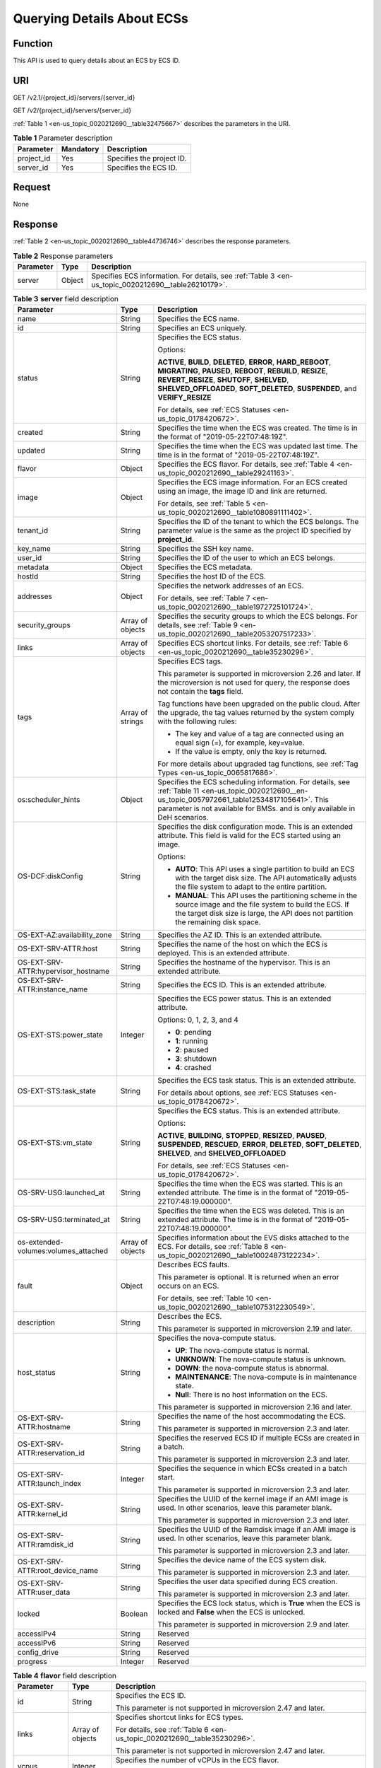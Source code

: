 .. _en-us_topic_0020212690:

Querying Details About ECSs
===========================

Function
--------

This API is used to query details about an ECS by ECS ID.

URI
---

GET /v2.1/{project_id}/servers/{server_id}

GET /v2/{project_id}/servers/{server_id}

:ref:`Table 1 <en-us_topic_0020212690__table32475667>` describes the parameters in the URI.

.. _en-us_topic_0020212690__table32475667:

.. table:: **Table 1** Parameter description

   ========== ========= =========================
   Parameter  Mandatory Description
   ========== ========= =========================
   project_id Yes       Specifies the project ID.
   server_id  Yes       Specifies the ECS ID.
   ========== ========= =========================

Request
-------

None

Response
--------

:ref:`Table 2 <en-us_topic_0020212690__table44736746>` describes the response parameters.

.. _en-us_topic_0020212690__table44736746:

.. table:: **Table 2** Response parameters

   +-----------+--------+-----------------------------------------------------------------------------------------------------+
   | Parameter | Type   | Description                                                                                         |
   +===========+========+=====================================================================================================+
   | server    | Object | Specifies ECS information. For details, see :ref:`Table 3 <en-us_topic_0020212690__table26210179>`. |
   +-----------+--------+-----------------------------------------------------------------------------------------------------+

.. _en-us_topic_0020212690__table26210179:

.. table:: **Table 3** **server** field description

   +--------------------------------------+-----------------------+------------------------------------------------------------------------------------------------------------------------------------------------------------------------------------------------------------------------------------------------------------+
   | Parameter                            | Type                  | Description                                                                                                                                                                                                                                                |
   +======================================+=======================+============================================================================================================================================================================================================================================================+
   | name                                 | String                | Specifies the ECS name.                                                                                                                                                                                                                                    |
   +--------------------------------------+-----------------------+------------------------------------------------------------------------------------------------------------------------------------------------------------------------------------------------------------------------------------------------------------+
   | id                                   | String                | Specifies an ECS uniquely.                                                                                                                                                                                                                                 |
   +--------------------------------------+-----------------------+------------------------------------------------------------------------------------------------------------------------------------------------------------------------------------------------------------------------------------------------------------+
   | status                               | String                | Specifies the ECS status.                                                                                                                                                                                                                                  |
   |                                      |                       |                                                                                                                                                                                                                                                            |
   |                                      |                       | Options:                                                                                                                                                                                                                                                   |
   |                                      |                       |                                                                                                                                                                                                                                                            |
   |                                      |                       | **ACTIVE**, **BUILD**, **DELETED**, **ERROR**, **HARD_REBOOT**, **MIGRATING**, **PAUSED**, **REBOOT**, **REBUILD**, **RESIZE**, **REVERT_RESIZE**, **SHUTOFF**, **SHELVED**, **SHELVED_OFFLOADED**, **SOFT_DELETED**, **SUSPENDED**, and **VERIFY_RESIZE** |
   |                                      |                       |                                                                                                                                                                                                                                                            |
   |                                      |                       | For details, see :ref:`ECS Statuses <en-us_topic_0178420672>`.                                                                                                                                                                                             |
   +--------------------------------------+-----------------------+------------------------------------------------------------------------------------------------------------------------------------------------------------------------------------------------------------------------------------------------------------+
   | created                              | String                | Specifies the time when the ECS was created. The time is in the format of "2019-05-22T07:48:19Z".                                                                                                                                                          |
   +--------------------------------------+-----------------------+------------------------------------------------------------------------------------------------------------------------------------------------------------------------------------------------------------------------------------------------------------+
   | updated                              | String                | Specifies the time when the ECS was updated last time. The time is in the format of "2019-05-22T07:48:19Z".                                                                                                                                                |
   +--------------------------------------+-----------------------+------------------------------------------------------------------------------------------------------------------------------------------------------------------------------------------------------------------------------------------------------------+
   | flavor                               | Object                | Specifies the ECS flavor. For details, see :ref:`Table 4 <en-us_topic_0020212690__table29241163>`.                                                                                                                                                         |
   +--------------------------------------+-----------------------+------------------------------------------------------------------------------------------------------------------------------------------------------------------------------------------------------------------------------------------------------------+
   | image                                | Object                | Specifies the ECS image information. For an ECS created using an image, the image ID and link are returned.                                                                                                                                                |
   |                                      |                       |                                                                                                                                                                                                                                                            |
   |                                      |                       | For details, see :ref:`Table 5 <en-us_topic_0020212690__table1080891111402>`.                                                                                                                                                                              |
   +--------------------------------------+-----------------------+------------------------------------------------------------------------------------------------------------------------------------------------------------------------------------------------------------------------------------------------------------+
   | tenant_id                            | String                | Specifies the ID of the tenant to which the ECS belongs. The parameter value is the same as the project ID specified by **project_id**.                                                                                                                    |
   +--------------------------------------+-----------------------+------------------------------------------------------------------------------------------------------------------------------------------------------------------------------------------------------------------------------------------------------------+
   | key_name                             | String                | Specifies the SSH key name.                                                                                                                                                                                                                                |
   +--------------------------------------+-----------------------+------------------------------------------------------------------------------------------------------------------------------------------------------------------------------------------------------------------------------------------------------------+
   | user_id                              | String                | Specifies the ID of the user to which an ECS belongs.                                                                                                                                                                                                      |
   +--------------------------------------+-----------------------+------------------------------------------------------------------------------------------------------------------------------------------------------------------------------------------------------------------------------------------------------------+
   | metadata                             | Object                | Specifies the ECS metadata.                                                                                                                                                                                                                                |
   +--------------------------------------+-----------------------+------------------------------------------------------------------------------------------------------------------------------------------------------------------------------------------------------------------------------------------------------------+
   | hostId                               | String                | Specifies the host ID of the ECS.                                                                                                                                                                                                                          |
   +--------------------------------------+-----------------------+------------------------------------------------------------------------------------------------------------------------------------------------------------------------------------------------------------------------------------------------------------+
   | addresses                            | Object                | Specifies the network addresses of an ECS.                                                                                                                                                                                                                 |
   |                                      |                       |                                                                                                                                                                                                                                                            |
   |                                      |                       | For details, see :ref:`Table 7 <en-us_topic_0020212690__table1972725101724>`.                                                                                                                                                                              |
   +--------------------------------------+-----------------------+------------------------------------------------------------------------------------------------------------------------------------------------------------------------------------------------------------------------------------------------------------+
   | security_groups                      | Array of objects      | Specifies the security groups to which the ECS belongs. For details, see :ref:`Table 9 <en-us_topic_0020212690__table2053207517233>`.                                                                                                                      |
   +--------------------------------------+-----------------------+------------------------------------------------------------------------------------------------------------------------------------------------------------------------------------------------------------------------------------------------------------+
   | links                                | Array of objects      | Specifies ECS shortcut links. For details, see :ref:`Table 6 <en-us_topic_0020212690__table35230296>`.                                                                                                                                                     |
   +--------------------------------------+-----------------------+------------------------------------------------------------------------------------------------------------------------------------------------------------------------------------------------------------------------------------------------------------+
   | tags                                 | Array of strings      | Specifies ECS tags.                                                                                                                                                                                                                                        |
   |                                      |                       |                                                                                                                                                                                                                                                            |
   |                                      |                       | This parameter is supported in microversion 2.26 and later. If the microversion is not used for query, the response does not contain the **tags** field.                                                                                                   |
   |                                      |                       |                                                                                                                                                                                                                                                            |
   |                                      |                       | Tag functions have been upgraded on the public cloud. After the upgrade, the tag values returned by the system comply with the following rules:                                                                                                            |
   |                                      |                       |                                                                                                                                                                                                                                                            |
   |                                      |                       | -  The key and value of a tag are connected using an equal sign (=), for example, key=value.                                                                                                                                                               |
   |                                      |                       | -  If the value is empty, only the key is returned.                                                                                                                                                                                                        |
   |                                      |                       |                                                                                                                                                                                                                                                            |
   |                                      |                       | For more details about upgraded tag functions, see :ref:`Tag Types <en-us_topic_0065817686>`.                                                                                                                                                              |
   +--------------------------------------+-----------------------+------------------------------------------------------------------------------------------------------------------------------------------------------------------------------------------------------------------------------------------------------------+
   | os:scheduler_hints                   | Object                | Specifies the ECS scheduling information. For details, see :ref:`Table 11 <en-us_topic_0020212690__en-us_topic_0057972661_table12534817105641>`. This parameter is not available for BMSs. and is only available in DeH scenarios.                         |
   +--------------------------------------+-----------------------+------------------------------------------------------------------------------------------------------------------------------------------------------------------------------------------------------------------------------------------------------------+
   | OS-DCF:diskConfig                    | String                | Specifies the disk configuration mode. This is an extended attribute. This field is valid for the ECS started using an image.                                                                                                                              |
   |                                      |                       |                                                                                                                                                                                                                                                            |
   |                                      |                       | Options:                                                                                                                                                                                                                                                   |
   |                                      |                       |                                                                                                                                                                                                                                                            |
   |                                      |                       | -  **AUTO**: This API uses a single partition to build an ECS with the target disk size. The API automatically adjusts the file system to adapt to the entire partition.                                                                                   |
   |                                      |                       |                                                                                                                                                                                                                                                            |
   |                                      |                       | -  **MANUAL**: This API uses the partitioning scheme in the source image and the file system to build the ECS. If the target disk size is large, the API does not partition the remaining disk space.                                                      |
   +--------------------------------------+-----------------------+------------------------------------------------------------------------------------------------------------------------------------------------------------------------------------------------------------------------------------------------------------+
   | OS-EXT-AZ:availability_zone          | String                | Specifies the AZ ID. This is an extended attribute.                                                                                                                                                                                                        |
   +--------------------------------------+-----------------------+------------------------------------------------------------------------------------------------------------------------------------------------------------------------------------------------------------------------------------------------------------+
   | OS-EXT-SRV-ATTR:host                 | String                | Specifies the name of the host on which the ECS is deployed. This is an extended attribute.                                                                                                                                                                |
   +--------------------------------------+-----------------------+------------------------------------------------------------------------------------------------------------------------------------------------------------------------------------------------------------------------------------------------------------+
   | OS-EXT-SRV-ATTR:hypervisor_hostname  | String                | Specifies the hostname of the hypervisor. This is an extended attribute.                                                                                                                                                                                   |
   +--------------------------------------+-----------------------+------------------------------------------------------------------------------------------------------------------------------------------------------------------------------------------------------------------------------------------------------------+
   | OS-EXT-SRV-ATTR:instance_name        | String                | Specifies the ECS ID. This is an extended attribute.                                                                                                                                                                                                       |
   +--------------------------------------+-----------------------+------------------------------------------------------------------------------------------------------------------------------------------------------------------------------------------------------------------------------------------------------------+
   | OS-EXT-STS:power_state               | Integer               | Specifies the ECS power status. This is an extended attribute.                                                                                                                                                                                             |
   |                                      |                       |                                                                                                                                                                                                                                                            |
   |                                      |                       | Options: 0, 1, 2, 3, and 4                                                                                                                                                                                                                                 |
   |                                      |                       |                                                                                                                                                                                                                                                            |
   |                                      |                       | -  **0**: pending                                                                                                                                                                                                                                          |
   |                                      |                       | -  **1**: running                                                                                                                                                                                                                                          |
   |                                      |                       | -  **2**: paused                                                                                                                                                                                                                                           |
   |                                      |                       | -  **3**: shutdown                                                                                                                                                                                                                                         |
   |                                      |                       | -  **4**: crashed                                                                                                                                                                                                                                          |
   +--------------------------------------+-----------------------+------------------------------------------------------------------------------------------------------------------------------------------------------------------------------------------------------------------------------------------------------------+
   | OS-EXT-STS:task_state                | String                | Specifies the ECS task status. This is an extended attribute.                                                                                                                                                                                              |
   |                                      |                       |                                                                                                                                                                                                                                                            |
   |                                      |                       | For details about options, see :ref:`ECS Statuses <en-us_topic_0178420672>`.                                                                                                                                                                               |
   +--------------------------------------+-----------------------+------------------------------------------------------------------------------------------------------------------------------------------------------------------------------------------------------------------------------------------------------------+
   | OS-EXT-STS:vm_state                  | String                | Specifies the ECS status. This is an extended attribute.                                                                                                                                                                                                   |
   |                                      |                       |                                                                                                                                                                                                                                                            |
   |                                      |                       | Options:                                                                                                                                                                                                                                                   |
   |                                      |                       |                                                                                                                                                                                                                                                            |
   |                                      |                       | **ACTIVE**, **BUILDING**, **STOPPED**, **RESIZED**, **PAUSED**, **SUSPENDED**, **RESCUED**, **ERROR**, **DELETED**, **SOFT_DELETED**, **SHELVED**, and **SHELVED_OFFLOADED**                                                                               |
   |                                      |                       |                                                                                                                                                                                                                                                            |
   |                                      |                       | For details, see :ref:`ECS Statuses <en-us_topic_0178420672>`.                                                                                                                                                                                             |
   +--------------------------------------+-----------------------+------------------------------------------------------------------------------------------------------------------------------------------------------------------------------------------------------------------------------------------------------------+
   | OS-SRV-USG:launched_at               | String                | Specifies the time when the ECS was started. This is an extended attribute. The time is in the format of "2019-05-22T07:48:19.000000".                                                                                                                     |
   +--------------------------------------+-----------------------+------------------------------------------------------------------------------------------------------------------------------------------------------------------------------------------------------------------------------------------------------------+
   | OS-SRV-USG:terminated_at             | String                | Specifies the time when the ECS was deleted. This is an extended attribute. The time is in the format of "2019-05-22T07:48:19.000000".                                                                                                                     |
   +--------------------------------------+-----------------------+------------------------------------------------------------------------------------------------------------------------------------------------------------------------------------------------------------------------------------------------------------+
   | os-extended-volumes:volumes_attached | Array of objects      | Specifies information about the EVS disks attached to the ECS. For details, see :ref:`Table 8 <en-us_topic_0020212690__table10024873122234>`.                                                                                                              |
   +--------------------------------------+-----------------------+------------------------------------------------------------------------------------------------------------------------------------------------------------------------------------------------------------------------------------------------------------+
   | fault                                | Object                | Describes ECS faults.                                                                                                                                                                                                                                      |
   |                                      |                       |                                                                                                                                                                                                                                                            |
   |                                      |                       | This parameter is optional. It is returned when an error occurs on an ECS.                                                                                                                                                                                 |
   |                                      |                       |                                                                                                                                                                                                                                                            |
   |                                      |                       | For details, see :ref:`Table 10 <en-us_topic_0020212690__table1075312230549>`.                                                                                                                                                                             |
   +--------------------------------------+-----------------------+------------------------------------------------------------------------------------------------------------------------------------------------------------------------------------------------------------------------------------------------------------+
   | description                          | String                | Describes the ECS.                                                                                                                                                                                                                                         |
   |                                      |                       |                                                                                                                                                                                                                                                            |
   |                                      |                       | This parameter is supported in microversion 2.19 and later.                                                                                                                                                                                                |
   +--------------------------------------+-----------------------+------------------------------------------------------------------------------------------------------------------------------------------------------------------------------------------------------------------------------------------------------------+
   | host_status                          | String                | Specifies the nova-compute status.                                                                                                                                                                                                                         |
   |                                      |                       |                                                                                                                                                                                                                                                            |
   |                                      |                       | -  **UP**: The nova-compute status is normal.                                                                                                                                                                                                              |
   |                                      |                       | -  **UNKNOWN**: The nova-compute status is unknown.                                                                                                                                                                                                        |
   |                                      |                       | -  **DOWN**: the nova-compute status is abnormal.                                                                                                                                                                                                          |
   |                                      |                       | -  **MAINTENANCE**: The nova-compute is in maintenance state.                                                                                                                                                                                              |
   |                                      |                       | -  **Null**: There is no host information on the ECS.                                                                                                                                                                                                      |
   |                                      |                       |                                                                                                                                                                                                                                                            |
   |                                      |                       | This parameter is supported in microversion 2.16 and later.                                                                                                                                                                                                |
   +--------------------------------------+-----------------------+------------------------------------------------------------------------------------------------------------------------------------------------------------------------------------------------------------------------------------------------------------+
   | OS-EXT-SRV-ATTR:hostname             | String                | Specifies the name of the host accommodating the ECS.                                                                                                                                                                                                      |
   |                                      |                       |                                                                                                                                                                                                                                                            |
   |                                      |                       | This parameter is supported in microversion 2.3 and later.                                                                                                                                                                                                 |
   +--------------------------------------+-----------------------+------------------------------------------------------------------------------------------------------------------------------------------------------------------------------------------------------------------------------------------------------------+
   | OS-EXT-SRV-ATTR:reservation_id       | String                | Specifies the reserved ECS ID if multiple ECSs are created in a batch.                                                                                                                                                                                     |
   |                                      |                       |                                                                                                                                                                                                                                                            |
   |                                      |                       | This parameter is supported in microversion 2.3 and later.                                                                                                                                                                                                 |
   +--------------------------------------+-----------------------+------------------------------------------------------------------------------------------------------------------------------------------------------------------------------------------------------------------------------------------------------------+
   | OS-EXT-SRV-ATTR:launch_index         | Integer               | Specifies the sequence in which ECSs created in a batch start.                                                                                                                                                                                             |
   |                                      |                       |                                                                                                                                                                                                                                                            |
   |                                      |                       | This parameter is supported in microversion 2.3 and later.                                                                                                                                                                                                 |
   +--------------------------------------+-----------------------+------------------------------------------------------------------------------------------------------------------------------------------------------------------------------------------------------------------------------------------------------------+
   | OS-EXT-SRV-ATTR:kernel_id            | String                | Specifies the UUID of the kernel image if an AMI image is used. In other scenarios, leave this parameter blank.                                                                                                                                            |
   |                                      |                       |                                                                                                                                                                                                                                                            |
   |                                      |                       | This parameter is supported in microversion 2.3 and later.                                                                                                                                                                                                 |
   +--------------------------------------+-----------------------+------------------------------------------------------------------------------------------------------------------------------------------------------------------------------------------------------------------------------------------------------------+
   | OS-EXT-SRV-ATTR:ramdisk_id           | String                | Specifies the UUID of the Ramdisk image if an AMI image is used. In other scenarios, leave this parameter blank.                                                                                                                                           |
   |                                      |                       |                                                                                                                                                                                                                                                            |
   |                                      |                       | This parameter is supported in microversion 2.3 and later.                                                                                                                                                                                                 |
   +--------------------------------------+-----------------------+------------------------------------------------------------------------------------------------------------------------------------------------------------------------------------------------------------------------------------------------------------+
   | OS-EXT-SRV-ATTR:root_device_name     | String                | Specifies the device name of the ECS system disk.                                                                                                                                                                                                          |
   |                                      |                       |                                                                                                                                                                                                                                                            |
   |                                      |                       | This parameter is supported in microversion 2.3 and later.                                                                                                                                                                                                 |
   +--------------------------------------+-----------------------+------------------------------------------------------------------------------------------------------------------------------------------------------------------------------------------------------------------------------------------------------------+
   | OS-EXT-SRV-ATTR:user_data            | String                | Specifies the user data specified during ECS creation.                                                                                                                                                                                                     |
   |                                      |                       |                                                                                                                                                                                                                                                            |
   |                                      |                       | This parameter is supported in microversion 2.3 and later.                                                                                                                                                                                                 |
   +--------------------------------------+-----------------------+------------------------------------------------------------------------------------------------------------------------------------------------------------------------------------------------------------------------------------------------------------+
   | locked                               | Boolean               | Specifies the ECS lock status, which is **True** when the ECS is locked and **False** when the ECS is unlocked.                                                                                                                                            |
   |                                      |                       |                                                                                                                                                                                                                                                            |
   |                                      |                       | This parameter is supported in microversion 2.9 and later.                                                                                                                                                                                                 |
   +--------------------------------------+-----------------------+------------------------------------------------------------------------------------------------------------------------------------------------------------------------------------------------------------------------------------------------------------+
   | accessIPv4                           | String                | Reserved                                                                                                                                                                                                                                                   |
   +--------------------------------------+-----------------------+------------------------------------------------------------------------------------------------------------------------------------------------------------------------------------------------------------------------------------------------------------+
   | accessIPv6                           | String                | Reserved                                                                                                                                                                                                                                                   |
   +--------------------------------------+-----------------------+------------------------------------------------------------------------------------------------------------------------------------------------------------------------------------------------------------------------------------------------------------+
   | config_drive                         | String                | Reserved                                                                                                                                                                                                                                                   |
   +--------------------------------------+-----------------------+------------------------------------------------------------------------------------------------------------------------------------------------------------------------------------------------------------------------------------------------------------+
   | progress                             | Integer               | Reserved                                                                                                                                                                                                                                                   |
   +--------------------------------------+-----------------------+------------------------------------------------------------------------------------------------------------------------------------------------------------------------------------------------------------------------------------------------------------+

.. _en-us_topic_0020212690__table29241163:

.. table:: **Table 4** **flavor** field description

   +-----------------------+-----------------------+---------------------------------------------------------------------------------------------------------------------------------+
   | Parameter             | Type                  | Description                                                                                                                     |
   +=======================+=======================+=================================================================================================================================+
   | id                    | String                | Specifies the ECS ID.                                                                                                           |
   |                       |                       |                                                                                                                                 |
   |                       |                       | This parameter is not supported in microversion 2.47 and later.                                                                 |
   +-----------------------+-----------------------+---------------------------------------------------------------------------------------------------------------------------------+
   | links                 | Array of objects      | Specifies shortcut links for ECS types.                                                                                         |
   |                       |                       |                                                                                                                                 |
   |                       |                       | For details, see :ref:`Table 6 <en-us_topic_0020212690__table35230296>`.                                                        |
   |                       |                       |                                                                                                                                 |
   |                       |                       | This parameter is not supported in microversion 2.47 and later.                                                                 |
   +-----------------------+-----------------------+---------------------------------------------------------------------------------------------------------------------------------+
   | vcpus                 | Integer               | Specifies the number of vCPUs in the ECS flavor.                                                                                |
   |                       |                       |                                                                                                                                 |
   |                       |                       | This parameter is supported in microversion 2.47 and later.                                                                     |
   +-----------------------+-----------------------+---------------------------------------------------------------------------------------------------------------------------------+
   | ram                   | Integer               | Specifies the memory size (MB) in the ECS flavor.                                                                               |
   |                       |                       |                                                                                                                                 |
   |                       |                       | This parameter is supported in microversion 2.47 and later.                                                                     |
   +-----------------------+-----------------------+---------------------------------------------------------------------------------------------------------------------------------+
   | disk                  | Integer               | Specifies the system disk size in the ECS flavor. Value **0** indicates that the disk size is not limited.                      |
   |                       |                       |                                                                                                                                 |
   |                       |                       | This parameter is supported in microversion 2.47 and later.                                                                     |
   +-----------------------+-----------------------+---------------------------------------------------------------------------------------------------------------------------------+
   | ephemeral             | Integer               | Reserved                                                                                                                        |
   |                       |                       |                                                                                                                                 |
   |                       |                       | This parameter is supported in microversion 2.47 and later.                                                                     |
   +-----------------------+-----------------------+---------------------------------------------------------------------------------------------------------------------------------+
   | swap                  | Integer               | Reserved                                                                                                                        |
   |                       |                       |                                                                                                                                 |
   |                       |                       | This parameter is supported in microversion 2.47 and later.                                                                     |
   +-----------------------+-----------------------+---------------------------------------------------------------------------------------------------------------------------------+
   | original_name         | String                | Specifies the name of the ECS flavor.                                                                                           |
   |                       |                       |                                                                                                                                 |
   |                       |                       | This parameter is supported in microversion 2.47 and later.                                                                     |
   +-----------------------+-----------------------+---------------------------------------------------------------------------------------------------------------------------------+
   | extra_specs           | Object                | Indicates an extended flavor field. For details, see :ref:`os_extra_specs (flavor) Field Description <en-us_topic_0170710254>`. |
   |                       |                       |                                                                                                                                 |
   |                       |                       | This parameter is supported in microversion 2.47 and later.                                                                     |
   +-----------------------+-----------------------+---------------------------------------------------------------------------------------------------------------------------------+

.. _en-us_topic_0020212690__table1080891111402:

.. table:: **Table 5** **image** field description

   +-----------+------------------+-------------------------------------------------------------------------------------------------------------------+
   | Parameter | Type             | Description                                                                                                       |
   +===========+==================+===================================================================================================================+
   | id        | String           | Specifies the image ID.                                                                                           |
   +-----------+------------------+-------------------------------------------------------------------------------------------------------------------+
   | links     | Array of objects | Specifies shortcut links for ECS images. For details, see :ref:`Table 6 <en-us_topic_0020212690__table35230296>`. |
   +-----------+------------------+-------------------------------------------------------------------------------------------------------------------+

.. _en-us_topic_0020212690__table35230296:

.. table:: **Table 6** **links** field description

   ========= ====== =========================================
   Parameter Type   Description
   ========= ====== =========================================
   rel       String Specifies the shortcut link marker name.
   href      String Provides the corresponding shortcut link.
   ========= ====== =========================================

.. _en-us_topic_0020212690__table1972725101724:

.. table:: **Table 7** Data structure of the network which an ECS accesses

   +-------------------------+-----------------------+-----------------------------------------------------------------------------------------+
   | Parameter               | Type                  | Description                                                                             |
   +=========================+=======================+=========================================================================================+
   | addr                    | String                | Specifies the IP address.                                                               |
   +-------------------------+-----------------------+-----------------------------------------------------------------------------------------+
   | version                 | Integer               | Specifies the type of an IP address. The value of this parameter can be **4** or **6**. |
   |                         |                       |                                                                                         |
   |                         |                       | -  **4**: The type of the IP address is IPv4.                                           |
   |                         |                       | -  **6**: The type of the IP address is IPv6.                                           |
   +-------------------------+-----------------------+-----------------------------------------------------------------------------------------+
   | OS-EXT-IPS-MAC:mac_addr | String                | Specifies the MAC address. This is an extended attribute.                               |
   +-------------------------+-----------------------+-----------------------------------------------------------------------------------------+
   | OS-EXT-IPS:type         | String                | Specifies the IP address assignment mode. This is an extended attribute.                |
   +-------------------------+-----------------------+-----------------------------------------------------------------------------------------+

.. _en-us_topic_0020212690__table10024873122234:

.. table:: **Table 8** **os-extended-volumes:volumes_attached** field description

   +-----------------------+-----------------------+---------------------------------------------------------------------+
   | Parameter             | Type                  | Description                                                         |
   +=======================+=======================+=====================================================================+
   | id                    | String                | Specifies the EVS disk ID.                                          |
   +-----------------------+-----------------------+---------------------------------------------------------------------+
   | delete_on_termination | Boolean               | Specifies whether to delete additional disks when deleting the ECS. |
   |                       |                       |                                                                     |
   |                       |                       | By default, this parameter is set to **False**.                     |
   |                       |                       |                                                                     |
   |                       |                       | This parameter is supported in microversion 2.3 and later.          |
   +-----------------------+-----------------------+---------------------------------------------------------------------+

.. _en-us_topic_0020212690__table2053207517233:

.. table:: **Table 9** **security_groups** field description

   ========= ====== ==========================================
   Parameter Type   Description
   ========= ====== ==========================================
   name      String Specifies the security group name or UUID.
   ========= ====== ==========================================

.. _en-us_topic_0020212690__table1075312230549:

.. table:: **Table 10** **fault** field description

   +-----------+---------+---------------------------------------------------------------------------------------------------------+
   | Parameter | Type    | Description                                                                                             |
   +===========+=========+=========================================================================================================+
   | code      | Integer | Specifies the error code.                                                                               |
   +-----------+---------+---------------------------------------------------------------------------------------------------------+
   | created   | String  | Specifies the time when an error occurred.                                                              |
   +-----------+---------+---------------------------------------------------------------------------------------------------------+
   | message   | String  | Describes an error.                                                                                     |
   +-----------+---------+---------------------------------------------------------------------------------------------------------+
   | details   | String  | Specifies details about an error. This parameter is optional and is returned only when it is not empty. |
   +-----------+---------+---------------------------------------------------------------------------------------------------------+

.. _en-us_topic_0020212690__en-us_topic_0057972661_table12534817105641:

.. table:: **Table 11** **os:scheduler_hints** parameters

   +-------------------+-----------------+------------------+----------------------------------------------------------------------------------+
   | Parameter         | Mandatory       | Type             | Description                                                                      |
   +===================+=================+==================+==================================================================================+
   | tenancy           | No              | Array of strings | Creates ECSs on a dedicated or shared host.                                      |
   |                   |                 |                  |                                                                                  |
   |                   |                 |                  | The value of this parameter can be **dedicated** or **shared**.                  |
   +-------------------+-----------------+------------------+----------------------------------------------------------------------------------+
   | dedicated_host_id | No              | Array of strings | Specifies the DeH ID.                                                            |
   |                   |                 |                  |                                                                                  |
   |                   |                 |                  | This parameter takes effect only when the value of **tenancy** is **dedicated**. |
   +-------------------+-----------------+------------------+----------------------------------------------------------------------------------+

Example Request
---------------

.. code-block::

   GET https://{endpoint}/v2/{project_id}/servers/{server_id}
   GET https://{endpoint}/v2.1/{project_id}/servers/{server_id}

Example Response
----------------

.. code-block::

   {
       "server": {
           "addresses": {
               "68269e6e-4a27-441b-8029-35373ad50bd9": [
                   {
                       "addr": "192.168.0.3", 
                       "version": 4,
                       "OS-EXT-IPS-MAC:mac_addr": "fa:16:3e:1b:35:78",
                       "OS-EXT-IPS:type": "fixed"
                   }
               ]
           }, 
           "created": "2012-08-20T21:11:09Z", 
           "flavor": {
               "id": "1", 
               "links": [
                   {
                       "href": "http://openstack.example.com/openstack/flavors/1", 
                       "rel": "bookmark"
                   }
               ]
           }, 
           "hostId": "65201c14a29663e06d0748e561207d998b343e1d164bfa0aafa9c45d", 
           "id": "893c7791-f1df-4c3d-8383-3caae9656c62", 
           "image": "", 
           "links": [
               {
                   "href": "http://openstack.example.com/v2/openstack/servers/893c7791-f1df-4c3d-8383-3caae9656c62", 
                   "rel": "self"
               }, 
               {
                   "href": "http://openstack.example.com/openstack/servers/893c7791-f1df-4c3d-8383-3caae9656c62", 
                   "rel": "bookmark"
               }
           ], 
           "metadata": {},
           "name": "new-server-test", 
           "progress": 0, 
           "status": "ACTIVE", 
           "tenant_id": "openstack", 
           "updated": "2012-08-20T21:11:09Z", 
           "user_id": "fake"
       }
   }

Returned Values
---------------

See :ref:`Returned Values for General Requests <en-us_topic_0022067716>`.
